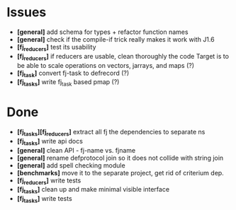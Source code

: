 * Issues
  + *[general]* add schema for types + refactor function names
  + *[general]* check if the compile-if trick really makes it work with J1.6
  + *[fj_reducers]* test its usability
  + *[fj_reducers]* if reducers are usable, clean thoroughly the code
    Target is to be able to scale operations on vectors, jarrays, and maps (?)
  + *[fj_task]* convert fj-task to defrecord (?)
  + *[fj_tasks]* write fj_task based pmap (?)

* Done
  + *[fj_tasks][fj_reducers]* extract all fj the dependencies to separate ns
  + *[fj_tasks]* write api docs
  + *[general]* clean API - fj-name vs. fjname
  + *[general]* rename defprotocol join so it does not collide with string join
  + *[general]* add spell checking module
  + *[benchmarks]* move it to the separate project, get rid of criterium dep.
  + *[fj_reducers]* write tests
  + *[fj_tasks]* clean up and make minimal visible interface
  + *[fj_tasks]* write tests
